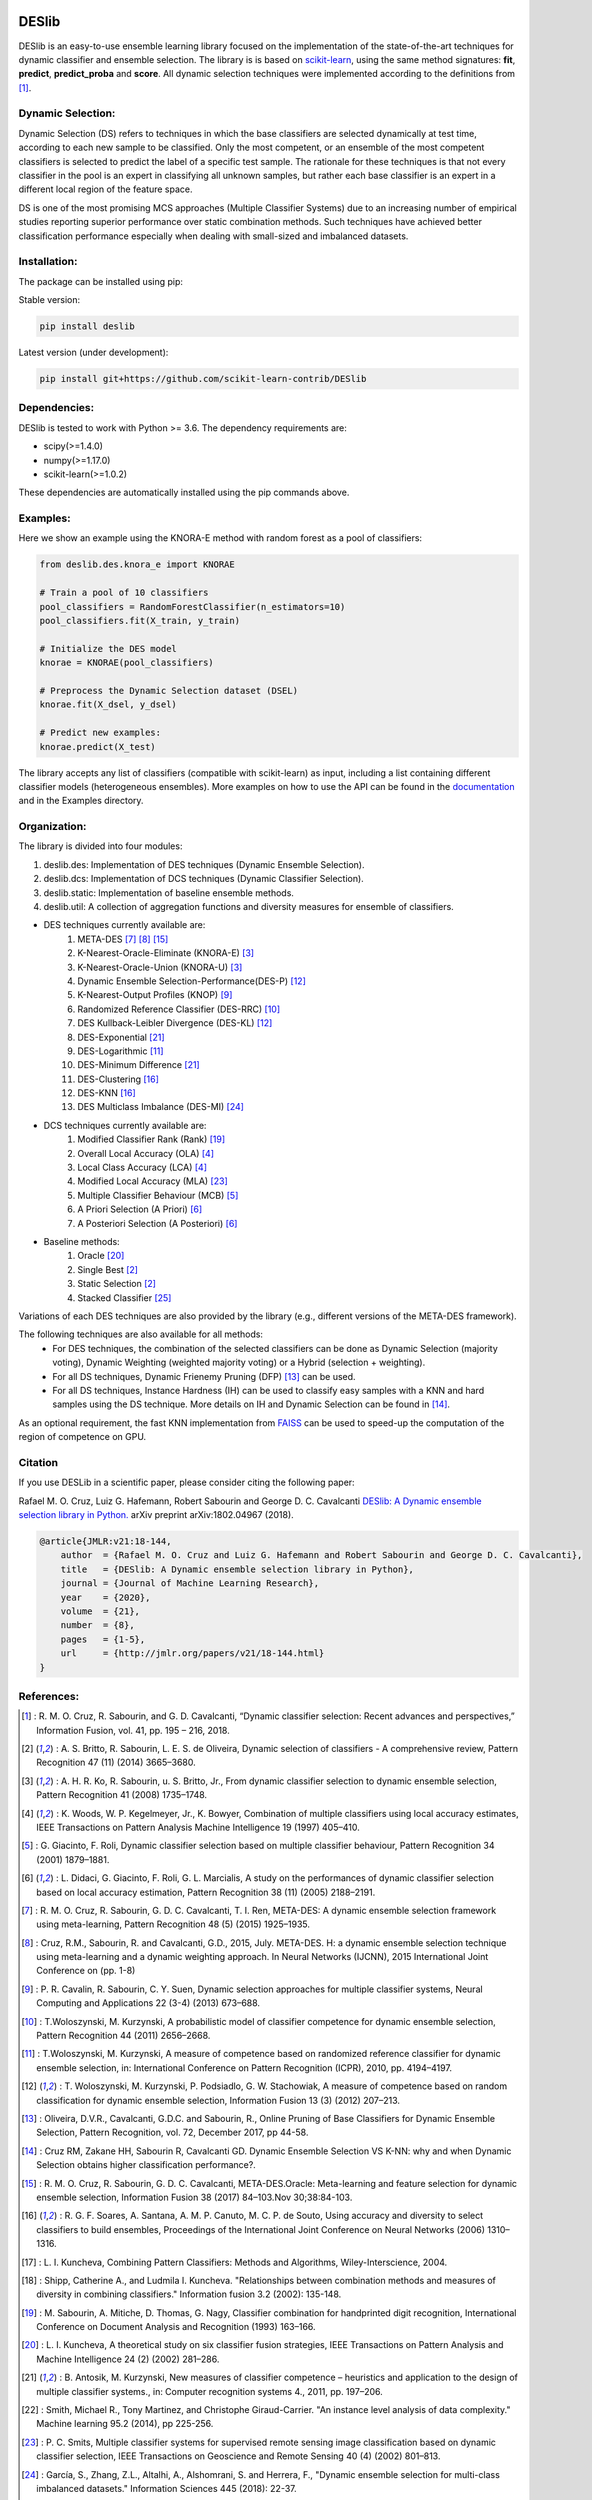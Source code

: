 .. image:: https://readthedocs.org/projects/deslib/badge/?version=latest
    :target: http://deslib.readthedocs.io/en/latest/?badge=latest
    :alt: Documentation Status

.. image:: https://circleci.com/gh/scikit-learn-contrib/DESlib.svg?style=shield
    :target: https://circleci.com/gh/scikit-learn-contrib/DESlib

.. image:: https://img.shields.io/badge/License-BSD%203--Clause-blue.svg
    :target: https://opensource.org/licenses/BSD-3-Clause

.. image:: https://badge.fury.io/py/DESlib.svg
    :target: https://badge.fury.io/py/DESlib

.. image:: https://img.shields.io/pypi/pyversions/deslib
   :alt: PyPI - Python Version

.. image:: https://img.shields.io/pypi/dm/deslib
   :alt: PyPI - Downloads

.. image:: https://img.shields.io/pypi/wheel/deslib
   :alt: PyPI - Wheel


DESlib
========

DESlib is an easy-to-use ensemble learning library focused on the implementation of the state-of-the-art techniques for dynamic classifier and ensemble selection.
The library is is based on scikit-learn_, using the same method signatures: **fit**, **predict**, **predict_proba** and **score**.
All dynamic selection techniques were implemented according to the definitions from [1]_.

Dynamic Selection:
-------------------

Dynamic Selection (DS) refers to techniques in which the base classifiers are selected
dynamically at test time, according to each new sample to be classified. Only the most competent, or an ensemble of the most competent classifiers is selected to predict
the label of a specific test sample. The rationale for these techniques is that not every classifier in
the pool is an expert in classifying all unknown samples, but rather each base classifier is an expert in
a different local region of the feature space.

DS is one of the most promising MCS approaches (Multiple Classifier Systems) due to an increasing number of empirical studies
reporting superior performance over static combination methods. Such techniques
have achieved better classification performance especially when dealing with small-sized and imbalanced datasets.

Installation:
-------------

The package can be installed using pip:

Stable version:

.. code-block:: bash

    pip install deslib

Latest version (under development):

.. code-block:: bash

    pip install git+https://github.com/scikit-learn-contrib/DESlib


Dependencies:
-------------

DESlib is tested to work with Python >= 3.6. The dependency requirements are:

* scipy(>=1.4.0)
* numpy(>=1.17.0)
* scikit-learn(>=1.0.2)

These dependencies are automatically installed using the pip commands above.

Examples:
---------

Here we show an example using the KNORA-E method with random forest as a pool of classifiers:

.. code-block:: python

    from deslib.des.knora_e import KNORAE

    # Train a pool of 10 classifiers
    pool_classifiers = RandomForestClassifier(n_estimators=10)
    pool_classifiers.fit(X_train, y_train)

    # Initialize the DES model
    knorae = KNORAE(pool_classifiers)

    # Preprocess the Dynamic Selection dataset (DSEL)
    knorae.fit(X_dsel, y_dsel)

    # Predict new examples:
    knorae.predict(X_test)

The library accepts any list of classifiers (compatible with scikit-learn) as input, including a list containing different classifier models (heterogeneous ensembles).
More examples on how to use the API can be found in the documentation_ and in the Examples directory.

Organization:
-------------

The library is divided into four modules:

1. deslib.des: Implementation of DES techniques (Dynamic Ensemble Selection).
2. deslib.dcs: Implementation of DCS techniques (Dynamic Classifier Selection).
3. deslib.static: Implementation of baseline ensemble methods.
4. deslib.util: A collection of aggregation functions and diversity measures for ensemble of classifiers.

* DES techniques currently available are:
    1. META-DES [7]_ [8]_ [15]_
    2. K-Nearest-Oracle-Eliminate (KNORA-E) [3]_
    3. K-Nearest-Oracle-Union (KNORA-U) [3]_
    4. Dynamic Ensemble Selection-Performance(DES-P) [12]_
    5. K-Nearest-Output Profiles (KNOP) [9]_
    6. Randomized Reference Classifier (DES-RRC) [10]_
    7. DES Kullback-Leibler Divergence (DES-KL) [12]_
    8. DES-Exponential [21]_
    9. DES-Logarithmic [11]_
    10. DES-Minimum Difference [21]_
    11. DES-Clustering [16]_
    12. DES-KNN [16]_
    13. DES Multiclass Imbalance (DES-MI) [24]_

* DCS techniques currently available are:
    1. Modified Classifier Rank (Rank) [19]_
    2. Overall Local Accuracy (OLA) [4]_
    3. Local Class Accuracy (LCA) [4]_
    4. Modified Local Accuracy (MLA) [23]_
    5. Multiple Classifier Behaviour (MCB) [5]_
    6. A Priori Selection (A Priori) [6]_
    7. A Posteriori Selection (A Posteriori) [6]_

* Baseline methods:
    1. Oracle [20]_
    2. Single Best [2]_
    3. Static Selection [2]_
    4. Stacked Classifier [25]_

Variations of each DES techniques are also provided by the library (e.g., different versions of the META-DES framework).

The following techniques are also available for all methods:
 * For DES techniques, the combination of the selected classifiers can be done as Dynamic Selection (majority voting), Dynamic Weighting  (weighted majority voting) or a Hybrid (selection + weighting).
 * For all DS techniques, Dynamic Frienemy Pruning (DFP) [13]_ can be used.
 * For all DS techniques, Instance Hardness (IH) can be used to classify easy samples with a KNN and hard samples using the DS technique. More details on IH and Dynamic Selection can be found in [14]_.

As an optional requirement, the fast KNN implementation from FAISS_ can be used to speed-up the computation of the region of competence on GPU.

Citation
---------

If you use DESLib in a scientific paper, please consider citing the following paper:

Rafael M. O. Cruz, Luiz G. Hafemann, Robert Sabourin and George D. C. Cavalcanti `DESlib: A Dynamic ensemble selection library in Python. <https://arxiv.org/abs/1802.04967>`_ arXiv preprint arXiv:1802.04967 (2018).

.. code-block:: text

    @article{JMLR:v21:18-144,
        author  = {Rafael M. O. Cruz and Luiz G. Hafemann and Robert Sabourin and George D. C. Cavalcanti},
        title   = {DESlib: A Dynamic ensemble selection library in Python},
        journal = {Journal of Machine Learning Research},
        year    = {2020},
        volume  = {21},
        number  = {8},
        pages   = {1-5},
        url     = {http://jmlr.org/papers/v21/18-144.html}
    }

References:
-----------

.. [1] : R. M. O. Cruz, R. Sabourin, and G. D. Cavalcanti, “Dynamic classifier selection: Recent advances and perspectives,” Information Fusion, vol. 41, pp. 195 – 216, 2018.

.. [2] : A. S. Britto, R. Sabourin, L. E. S. de Oliveira, Dynamic selection of classifiers - A comprehensive review, Pattern Recognition 47 (11) (2014) 3665–3680.

.. [3] : A. H. R. Ko, R. Sabourin, u. S. Britto, Jr., From dynamic classifier selection to dynamic ensemble selection, Pattern Recognition 41 (2008) 1735–1748.

.. [4] : K. Woods, W. P. Kegelmeyer, Jr., K. Bowyer, Combination of multiple classifiers using local accuracy estimates, IEEE Transactions on Pattern Analysis Machine Intelligence 19 (1997) 405–410.

.. [5] : G. Giacinto, F. Roli, Dynamic classifier selection based on multiple classifier behaviour, Pattern Recognition 34 (2001) 1879–1881.

.. [6] : L. Didaci, G. Giacinto, F. Roli, G. L. Marcialis, A study on the performances of dynamic classifier selection based on local accuracy estimation, Pattern Recognition 38 (11) (2005) 2188–2191.

.. [7] : R. M. O. Cruz, R. Sabourin, G. D. C. Cavalcanti, T. I. Ren, META-DES: A dynamic ensemble selection framework using meta-learning, Pattern Recognition 48 (5) (2015) 1925–1935.

.. [8] : Cruz, R.M., Sabourin, R. and Cavalcanti, G.D., 2015, July. META-DES. H: a dynamic ensemble selection technique using meta-learning and a dynamic weighting approach. In Neural Networks (IJCNN), 2015 International Joint Conference on (pp. 1-8)

.. [9] : P. R. Cavalin, R. Sabourin, C. Y. Suen, Dynamic selection approaches for multiple classifier systems, Neural Computing and Applications 22 (3-4) (2013) 673–688.

.. [10] : T.Woloszynski, M. Kurzynski, A probabilistic model of classifier competence for dynamic ensemble selection, Pattern Recognition 44 (2011) 2656–2668.

.. [11] : T.Woloszynski, M. Kurzynski, A measure of competence based on randomized reference classifier for dynamic ensemble selection, in: International Conference on Pattern Recognition (ICPR), 2010, pp. 4194–4197.

.. [12] : T. Woloszynski, M. Kurzynski, P. Podsiadlo, G. W. Stachowiak, A measure of competence based on random classification for dynamic ensemble selection, Information Fusion 13 (3) (2012) 207–213.

.. [13] : Oliveira, D.V.R., Cavalcanti, G.D.C. and Sabourin, R., Online Pruning of Base Classifiers for Dynamic Ensemble Selection, Pattern Recognition, vol. 72, December 2017, pp 44-58.

.. [14] : Cruz RM, Zakane HH, Sabourin R, Cavalcanti GD. Dynamic Ensemble Selection VS K-NN: why and when Dynamic Selection obtains higher classification performance?.

.. [15] : R. M. O. Cruz, R. Sabourin, G. D. C. Cavalcanti, META-DES.Oracle: Meta-learning and feature selection for dynamic ensemble selection, Information Fusion 38 (2017) 84–103.Nov 30;38:84-103.

.. [16] : R. G. F. Soares, A. Santana, A. M. P. Canuto, M. C. P. de Souto, Using accuracy and diversity to select classifiers to build ensembles, Proceedings of the International Joint Conference on Neural Networks (2006) 1310–1316.

.. [17] : L. I. Kuncheva, Combining Pattern Classifiers: Methods and Algorithms, Wiley-Interscience, 2004.

.. [18] : Shipp, Catherine A., and Ludmila I. Kuncheva. "Relationships between combination methods and measures of diversity in combining classifiers." Information fusion 3.2 (2002): 135-148.

.. [19] : M. Sabourin, A. Mitiche, D. Thomas, G. Nagy, Classifier combination for handprinted digit recognition, International Conference on Document Analysis and Recognition (1993) 163–166.

.. [20] : L. I. Kuncheva, A theoretical study on six classifier fusion strategies, IEEE Transactions on Pattern Analysis and Machine Intelligence 24 (2) (2002) 281–286.

.. [21] : B. Antosik, M. Kurzynski, New measures of classifier competence – heuristics and application to the design of multiple classifier systems., in: Computer recognition systems 4., 2011, pp. 197–206.

.. [22] : Smith, Michael R., Tony Martinez, and Christophe Giraud-Carrier. "An instance level analysis of data complexity." Machine learning 95.2 (2014), pp 225-256.

.. [23] : P. C. Smits, Multiple classifier systems for supervised remote sensing image classification based on dynamic classifier selection, IEEE Transactions on Geoscience and Remote Sensing 40 (4) (2002) 801–813.

.. [24] : García, S., Zhang, Z.L., Altalhi, A., Alshomrani, S. and Herrera, F., "Dynamic ensemble selection for multi-class imbalanced datasets." Information Sciences 445 (2018): 22-37.

.. [25] : Wolpert, David H. "Stacked generalization." Neural networks 5, no. 2 (1992): 241-259.

.. _scikit-learn: http://scikit-learn.org/stable/

.. _numpy: http://www.numpy.org/

.. _scipy: https://www.scipy.org/

.. _documentation: https://deslib.readthedocs.io

.. _FAISS: https://github.com/facebookresearch/faiss
